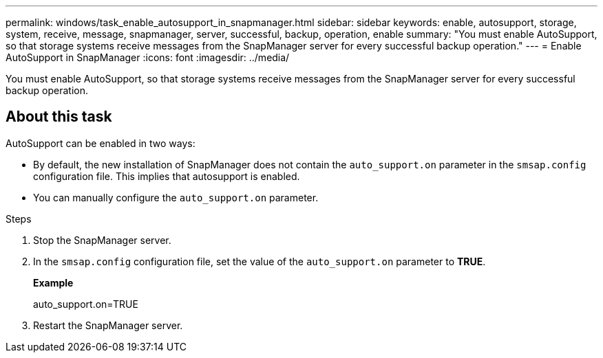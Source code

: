 ---
permalink: windows/task_enable_autosupport_in_snapmanager.html
sidebar: sidebar
keywords: enable, autosupport, storage, system, receive, message, snapmanager, server, successful, backup, operation, enable
summary: "You must enable AutoSupport, so that storage systems receive messages from the SnapManager server for every successful backup operation."
---
= Enable AutoSupport in SnapManager
:icons: font
:imagesdir: ../media/

[.lead]
You must enable AutoSupport, so that storage systems receive messages from the SnapManager server for every successful backup operation.

== About this task

AutoSupport can be enabled in two ways:

* By default, the new installation of SnapManager does not contain the `auto_support.on` parameter in the `smsap.config` configuration file. This implies that autosupport is enabled.
* You can manually configure the `auto_support.on` parameter.

.Steps

. Stop the SnapManager server.
. In the `smsap.config` configuration file, set the value of the `auto_support.on` parameter to *TRUE*.
+
*Example*
+
auto_support.on=TRUE

. Restart the SnapManager server.
